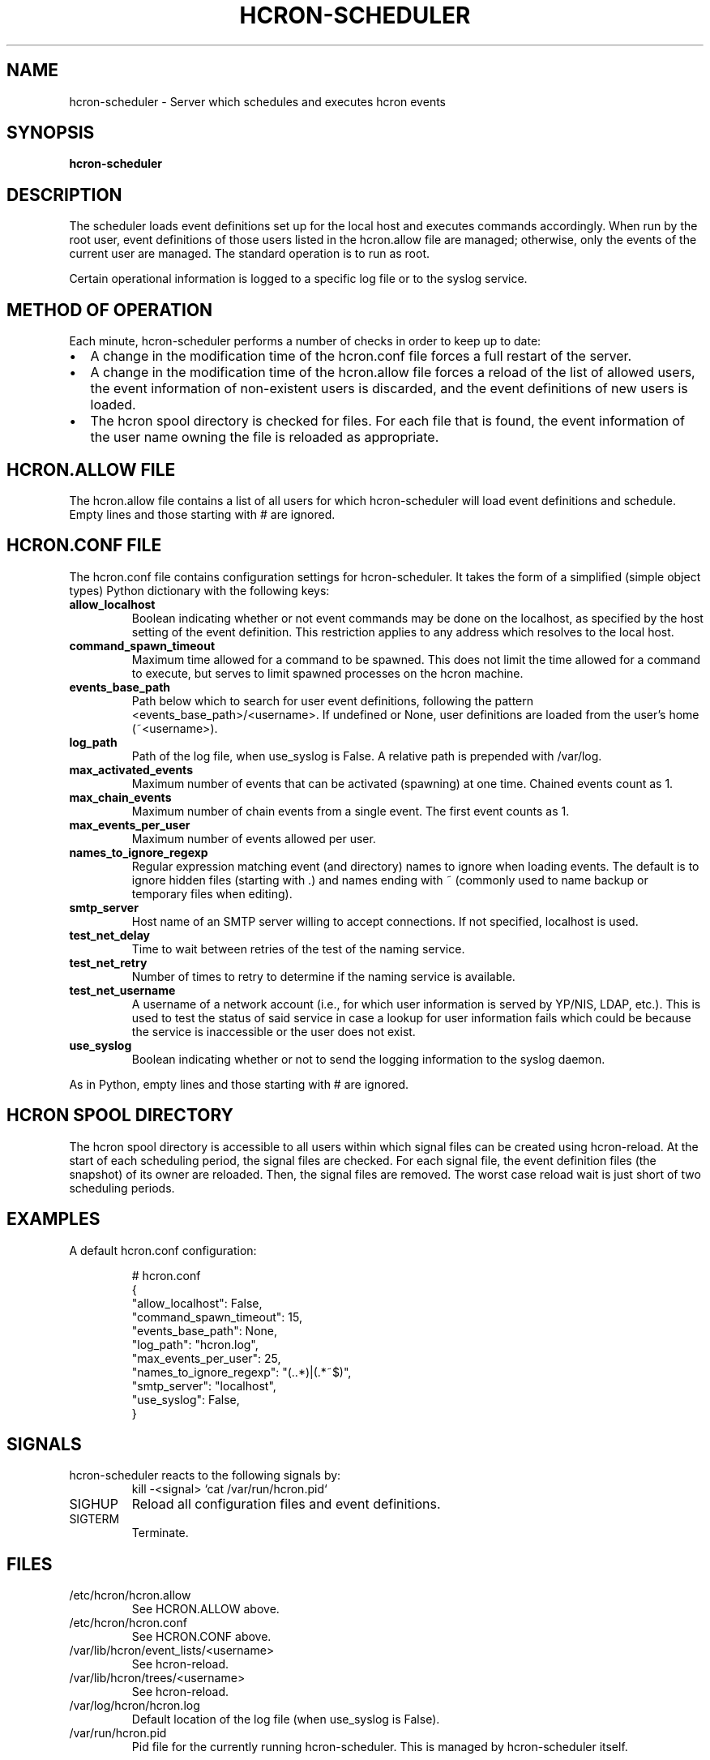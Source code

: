 .TH HCRON-SCHEDULER "8" "November 2018" "hcron 0.22" ""
.SH NAME
hcron-scheduler \- Server which schedules and executes hcron events
.SH SYNOPSIS
.B hcron-scheduler

.SH DESCRIPTION
The scheduler loads event definitions set up for the local host and
executes commands accordingly. When run by the root user, event
definitions of those users listed in the hcron.allow file are managed;
otherwise, only the events of the current user are managed. The standard
operation is to run as root.

Certain operational information is logged to a specific log file or to
the syslog service.

.SH METHOD OF OPERATION
.PP
Each minute, hcron-scheduler performs a number of checks in order to
keep up to date:

.IP \[bu] 2
A change in the modification time of the hcron.conf file forces a full
restart of the server.

.IP \[bu] 2
A change in the modification time of the hcron.allow file forces a
reload of the list of allowed users, the event information of
non-existent users is discarded, and the event definitions of new users
is loaded.

.IP \[bu] 2
The hcron spool directory is checked for files. For each file that is
found, the event information of the user name owning the file is
reloaded as appropriate.

.SH HCRON.ALLOW FILE
.PP
The hcron.allow file contains a list of all users for which hcron-scheduler
will load event definitions and schedule. Empty lines and those starting
with # are ignored.

.SH HCRON.CONF FILE
.PP
The hcron.conf file contains configuration settings for hcron-scheduler.
It takes the form of a simplified (simple object types) Python dictionary
with the following keys:

.TP
.B allow_localhost
Boolean indicating whether or not event commands may be done on the
localhost, as specified by the host setting of the event definition.
This restriction applies to any address which resolves to the local
host.

.TP
.B command_spawn_timeout
Maximum time allowed for a command to be spawned. This does not limit
the time allowed for a command to execute, but serves to limit spawned
processes on the hcron machine.

.TP
.B events_base_path
Path below which to search for user event definitions, following the
pattern <events_base_path>/<username>. If undefined or None, user
definitions are loaded from the user's home (~<username>).

.TP
.B log_path
Path of the log file, when use_syslog is False. A relative path is
prepended with /var/log.

.TP
.B max_activated_events
Maximum number of events that can be activated (spawning) at one time.
Chained events count as 1.

.TP
.B max_chain_events
Maximum number of chain events from a single event. The first event counts
as 1.

.TP
.B max_events_per_user
Maximum number of events allowed per user.

.TP
.B names_to_ignore_regexp
Regular expression matching event (and directory) names to ignore when
loading events. The default is to ignore hidden files (starting with .)
and names ending with ~ (commonly used to name backup or temporary
files when editing).

.TP
.B smtp_server
Host name of an SMTP server willing to accept connections. If not
specified, localhost is used.

.TP
.B test_net_delay
Time to wait between retries of the test of the naming service.

.TP
.B test_net_retry
Number of times to retry to determine if the naming service is
available.

.TP
.B test_net_username
A username of a network account (i.e., for which user information is
served by YP/NIS, LDAP, etc.). This is used to test the status of said
service in case a lookup for user information fails which could be
because the service is inaccessible or the user does not exist.

.TP
.B use_syslog
Boolean indicating whether or not to send the logging information to
the syslog daemon.

.PP
As in Python, empty lines and those starting with # are ignored.

.SH HCRON SPOOL DIRECTORY
.PP
The hcron spool directory is accessible to all users within which signal
files can be created using hcron-reload. At the start of each scheduling
period, the signal files are checked. For each signal file, the event
definition files (the snapshot) of its owner are reloaded. Then, the
signal files are removed. The worst case reload wait is just short of
two scheduling periods.

.SH EXAMPLES
.PP
A default hcron.conf configuration:

.RS
.nf
# hcron.conf
{
    "allow_localhost": False,
    "command_spawn_timeout": 15,
    "events_base_path": None,
    "log_path": "hcron.log",
    "max_events_per_user": 25,
    "names_to_ignore_regexp": "(\..*)|(.*~$)",
    "smtp_server": "localhost",
    "use_syslog": False,
}
.fi
.RE

.SH SIGNALS
hcron-scheduler reacts to the following signals by:
.RS
.nf
kill -<signal> `cat /var/run/hcron.pid`
.fi
.RE

.IP SIGHUP
Reload all configuration files and event definitions.

.IP SIGTERM
Terminate.

.SH FILES
.IP /etc/hcron/hcron.allow
See HCRON.ALLOW above.

.IP /etc/hcron/hcron.conf
See HCRON.CONF above.

.IP /var/lib/hcron/event_lists/<username>
See hcron-reload.
 
.IP /var/lib/hcron/trees/<username>
See hcron-reload.
 
.IP /var/log/hcron/hcron.log
Default location of the log file (when use_syslog is False).

.IP /var/run/hcron.pid
Pid file for the currently running hcron-scheduler. This is managed by
hcron-scheduler itself.

.SH SEE ALSO
hcron(7), hcron-event(1), hcron-reload(1)

.SH AUTHOR
Written by John Marshall.

.SH COPYRIGHT
Copyright \(co 2008-2016 Environment Canada.
.br
This is free software.  You may redistribute copies of it under the terms of
the GNU General Public License <http://www.gnu.org/licenses/gpl.html>.
There is NO WARRANTY, to the extent permitted by law.
